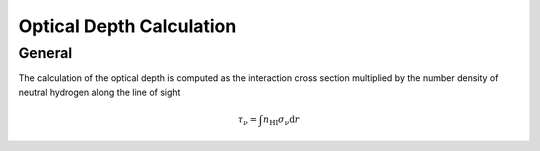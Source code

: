 
Optical Depth Calculation
=====

.. _email_diego: digarza@ucsc.edu

.. _general:
General
-----------

The calculation of the optical depth is computed as the interaction cross section multiplied by the number density of neutral hydrogen along the line of sight

.. math::
    \tau_\nu = \int n_{\textrm{HI}} \sigma_\nu \textrm{d}r





